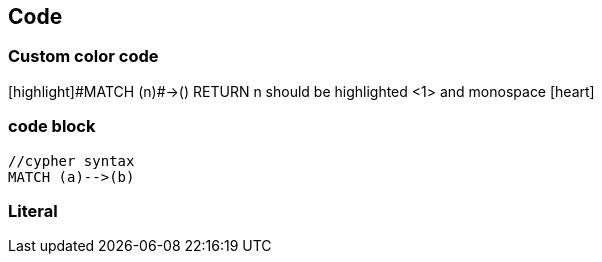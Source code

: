== Code

=== Custom color code

++[highlight]#MATCH (n)#->() RETURN n++ should be highlighted <1> and monospace icon:heart[size=2x]



=== code block

[source,cypher code]
[subs=""]
----
//cypher syntax
MATCH (a)-->(b)
----

=== Literal

++++
<textarea id="code" name="code" class="code" mode="cypher" style="display: none;" runnable="false">
//cypher syntax
MATCH (a)-->(b)</textarea>
++++
